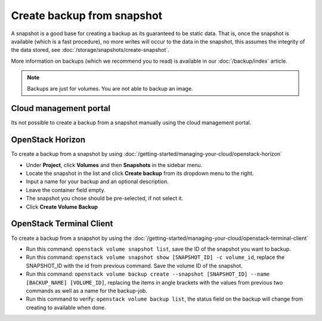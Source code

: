 ===========================
Create backup from snapshot
===========================

A snapshot is a good base for creating a backup as its guaranteed to be
static data. That is, once the snapshot is available (which is a fast
procedure), no more writes will occur to the data in the snapshot, this
assumes the integrity of the data stored, see :doc:`/storage/snapshots/create-snapshot`.

More information on backups (which we recommend you to read) is available in
our :doc:`/backup/index` article.

.. note::

   Backups are just for volumes. You are not able to backup an image.

Cloud management portal
-----------------------

Its not possible to create a backup from a snapshot manually using the cloud
management portal.

OpenStack Horizon
-----------------

To create a backup from a snapshot by using
:doc:`/getting-started/managing-your-cloud/openstack-horizon`

- Under **Project**, click **Volumes** and then **Snapshots** in the sidebar menu.

- Locate the snapshot in the list and click **Create backup** from its dropdown menu to the right.

- Input a name for your backup and an optional description.

- Leave the container field empty. 

- The snapshot you chose should be pre-selected, if not select it.

- Click **Create Volume Backup**

OpenStack Terminal Client
-------------------------

To create a backup from a snapshot by using the
:doc:`/getting-started/managing-your-cloud/openstack-terminal-client`

- Run this command: ``openstack volume snapshot list``, save the ID of the snapshot you want to backup.

- Run this command: ``openstack volume snapshot show [SNAPSHOT_ID] -c volume_id``, replace the SNAPSHOT_ID
  with the id from previous command. Save the volume ID of the snapshot.

- Run this command: ``openstack volume backup create --snapshot [SNAPSHOT_ID] --name [BACKUP_NAME] [VOLUME_ID]``, replacing
  the items in angle brackets with the values from previous two commands as well as a name for the backup-job.

- Run this command to verify: ``openstack volume backup list``, the status field on the backup will
  change from creating to available when done.

..  seealso::
    - :doc:`index`
    - :doc:`../persistent-block-storage/index`
